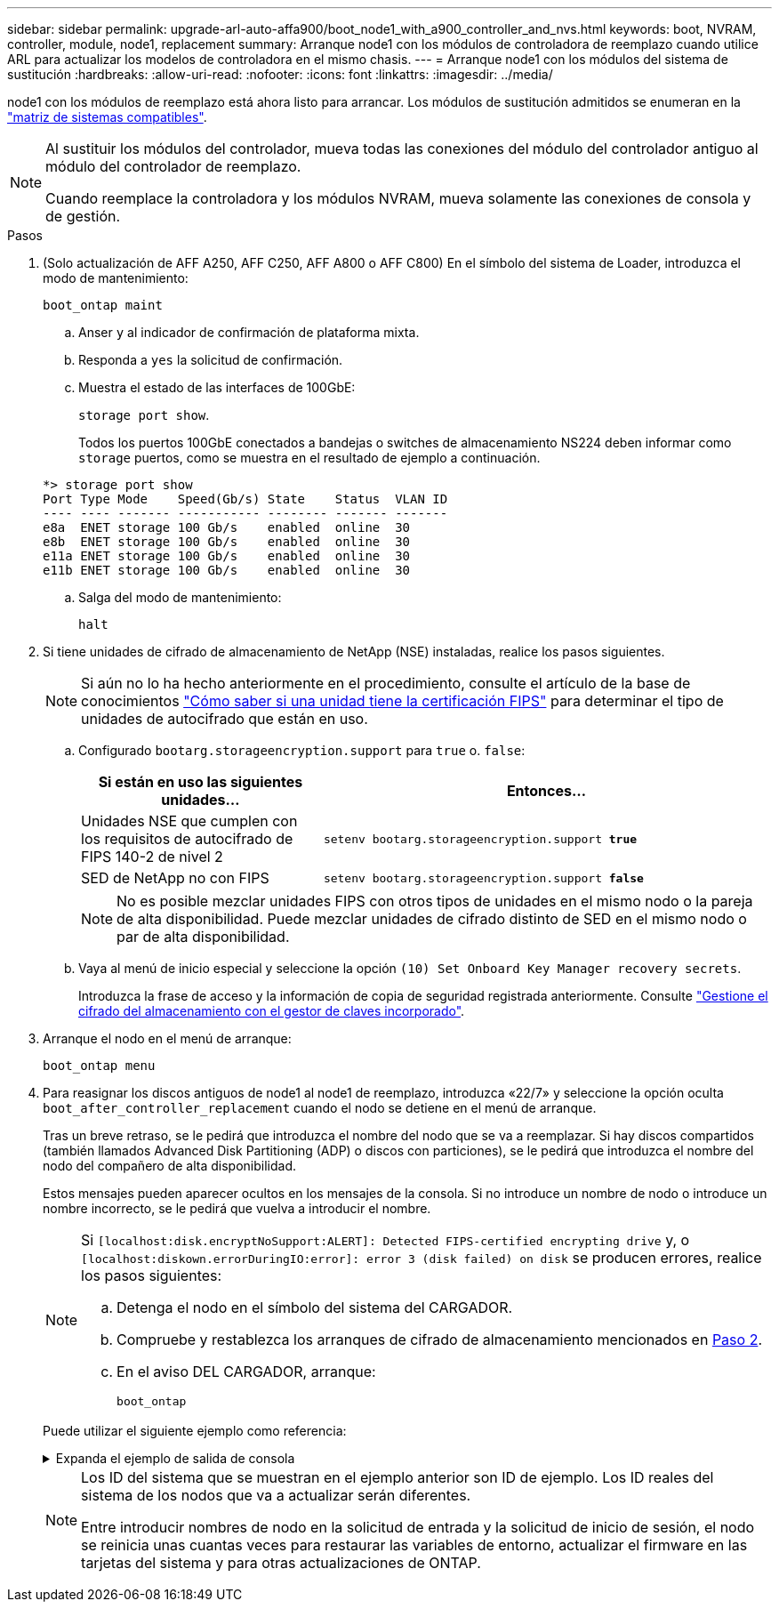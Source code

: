 ---
sidebar: sidebar 
permalink: upgrade-arl-auto-affa900/boot_node1_with_a900_controller_and_nvs.html 
keywords: boot, NVRAM, controller, module, node1, replacement 
summary: Arranque node1 con los módulos de controladora de reemplazo cuando utilice ARL para actualizar los modelos de controladora en el mismo chasis. 
---
= Arranque node1 con los módulos del sistema de sustitución
:hardbreaks:
:allow-uri-read: 
:nofooter: 
:icons: font
:linkattrs: 
:imagesdir: ../media/


[role="lead"]
node1 con los módulos de reemplazo está ahora listo para arrancar. Los módulos de sustitución admitidos se enumeran en la link:index.html#supported-systems,["matriz de sistemas compatibles"].

[NOTE]
====
Al sustituir los módulos del controlador, mueva todas las conexiones del módulo del controlador antiguo al módulo del controlador de reemplazo.

Cuando reemplace la controladora y los módulos NVRAM, mueva solamente las conexiones de consola y de gestión.

====
.Pasos
. (Solo actualización de AFF A250, AFF C250, AFF A800 o AFF C800) En el símbolo del sistema de Loader, introduzca el modo de mantenimiento:
+
`boot_ontap maint`

+
.. Anser `y` al indicador de confirmación de plataforma mixta.
.. Responda a `yes` la solicitud de confirmación.
.. Muestra el estado de las interfaces de 100GbE:
+
`storage port show`.

+
Todos los puertos 100GbE conectados a bandejas o switches de almacenamiento NS224 deben informar como `storage` puertos, como se muestra en el resultado de ejemplo a continuación.

+
[listing]
----
*> storage port show
Port Type Mode    Speed(Gb/s) State    Status  VLAN ID
---- ---- ------- ----------- -------- ------- -------
e8a  ENET storage 100 Gb/s    enabled  online  30
e8b  ENET storage 100 Gb/s    enabled  online  30
e11a ENET storage 100 Gb/s    enabled  online  30
e11b ENET storage 100 Gb/s    enabled  online  30
----
.. Salga del modo de mantenimiento:
+
`halt`



. [[A900_BOOT_node1]]Si tiene unidades de cifrado de almacenamiento de NetApp (NSE) instaladas, realice los pasos siguientes.
+

NOTE: Si aún no lo ha hecho anteriormente en el procedimiento, consulte el artículo de la base de conocimientos https://kb.netapp.com/onprem/ontap/Hardware/How_to_tell_if_a_drive_is_FIPS_certified["Cómo saber si una unidad tiene la certificación FIPS"^] para determinar el tipo de unidades de autocifrado que están en uso.

+
.. Configurado `bootarg.storageencryption.support` para `true` o. `false`:
+
[cols="35,65"]
|===
| Si están en uso las siguientes unidades... | Entonces… 


| Unidades NSE que cumplen con los requisitos de autocifrado de FIPS 140-2 de nivel 2 | `setenv bootarg.storageencryption.support *true*` 


| SED de NetApp no con FIPS | `setenv bootarg.storageencryption.support *false*` 
|===
+
[NOTE]
====
No es posible mezclar unidades FIPS con otros tipos de unidades en el mismo nodo o la pareja de alta disponibilidad. Puede mezclar unidades de cifrado distinto de SED en el mismo nodo o par de alta disponibilidad.

====
.. Vaya al menú de inicio especial y seleccione la opción `(10) Set Onboard Key Manager recovery secrets`.
+
Introduzca la frase de acceso y la información de copia de seguridad registrada anteriormente. Consulte link:manage_storage_encryption_using_okm.html["Gestione el cifrado del almacenamiento con el gestor de claves incorporado"].



. Arranque el nodo en el menú de arranque:
+
`boot_ontap menu`

. Para reasignar los discos antiguos de node1 al node1 de reemplazo, introduzca «22/7» y seleccione la opción oculta `boot_after_controller_replacement` cuando el nodo se detiene en el menú de arranque.
+
Tras un breve retraso, se le pedirá que introduzca el nombre del nodo que se va a reemplazar. Si hay discos compartidos (también llamados Advanced Disk Partitioning (ADP) o discos con particiones), se le pedirá que introduzca el nombre del nodo del compañero de alta disponibilidad.

+
Estos mensajes pueden aparecer ocultos en los mensajes de la consola. Si no introduce un nombre de nodo o introduce un nombre incorrecto, se le pedirá que vuelva a introducir el nombre.

+
[NOTE]
====
Si `[localhost:disk.encryptNoSupport:ALERT]: Detected FIPS-certified encrypting drive` y, o `[localhost:diskown.errorDuringIO:error]: error 3 (disk failed) on disk` se producen errores, realice los pasos siguientes:

.. Detenga el nodo en el símbolo del sistema del CARGADOR.
.. Compruebe y restablezca los arranques de cifrado de almacenamiento mencionados en <<A900_boot_node1,Paso 2>>.
.. En el aviso DEL CARGADOR, arranque:
+
`boot_ontap`



====
+
Puede utilizar el siguiente ejemplo como referencia:

+
.Expanda el ejemplo de salida de consola
[%collapsible]
====
[listing]
----
LOADER-A> boot_ontap menu
.
.
<output truncated>
.
All rights reserved.
*******************************
*                             *
* Press Ctrl-C for Boot Menu. *
*                             *
*******************************
.
<output truncated>
.
Please choose one of the following:

(1)  Normal Boot.
(2)  Boot without /etc/rc.
(3)  Change password.
(4)  Clean configuration and initialize all disks.
(5)  Maintenance mode boot.
(6)  Update flash from backup config.
(7)  Install new software first.
(8)  Reboot node.
(9)  Configure Advanced Drive Partitioning.
(10) Set Onboard Key Manager recovery secrets.
(11) Configure node for external key management.
Selection (1-11)? 22/7

(22/7)                          Print this secret List
(25/6)                          Force boot with multiple filesystem disks missing.
(25/7)                          Boot w/ disk labels forced to clean.
(29/7)                          Bypass media errors.
(44/4a)                         Zero disks if needed and create new flexible root volume.
(44/7)                          Assign all disks, Initialize all disks as SPARE, write DDR labels
.
.
<output truncated>
.
.
(wipeconfig)                        Clean all configuration on boot device
(boot_after_controller_replacement) Boot after controller upgrade
(boot_after_mcc_transition)         Boot after MCC transition
(9a)                                Unpartition all disks and remove their ownership information.
(9b)                                Clean configuration and initialize node with partitioned disks.
(9c)                                Clean configuration and initialize node with whole disks.
(9d)                                Reboot the node.
(9e)                                Return to main boot menu.



The boot device has changed. System configuration information could be lost. Use option (6) to restore the system configuration, or option (4) to initialize all disks and setup a new system.
Normal Boot is prohibited.

Please choose one of the following:

(1)  Normal Boot.
(2)  Boot without /etc/rc.
(3)  Change password.
(4)  Clean configuration and initialize all disks.
(5)  Maintenance mode boot.
(6)  Update flash from backup config.
(7)  Install new software first.
(8)  Reboot node.
(9)  Configure Advanced Drive Partitioning.
(10) Set Onboard Key Manager recovery secrets.
(11) Configure node for external key management.
Selection (1-11)? boot_after_controller_replacement

This will replace all flash-based configuration with the last backup to disks. Are you sure you want to continue?: yes

.
.
<output truncated>
.
.
Controller Replacement: Provide name of the node you would like to replace:<nodename of the node being replaced>
Changing sysid of node node1 disks.
Fetched sanown old_owner_sysid = 536940063 and calculated old sys id = 536940063
Partner sysid = 4294967295, owner sysid = 536940063
.
.
<output truncated>
.
.
varfs_backup_restore: restore using /mroot/etc/varfs.tgz
varfs_backup_restore: attempting to restore /var/kmip to the boot device
varfs_backup_restore: failed to restore /var/kmip to the boot device
varfs_backup_restore: attempting to restore env file to the boot device
varfs_backup_restore: successfully restored env file to the boot device wrote key file "/tmp/rndc.key"
varfs_backup_restore: timeout waiting for login
varfs_backup_restore: Rebooting to load the new varfs
Terminated
<node reboots>

System rebooting...

.
.
Restoring env file from boot media...
copy_env_file:scenario = head upgrade
Successfully restored env file from boot media...
Rebooting to load the restored env file...
.
System rebooting...
.
.
.
<output truncated>
.
.
.
.
WARNING: System ID mismatch. This usually occurs when replacing a boot device or NVRAM cards!
Override system ID? {y|n} y
.
.
.
.
Login:
----
====
+
[NOTE]
====
Los ID del sistema que se muestran en el ejemplo anterior son ID de ejemplo. Los ID reales del sistema de los nodos que va a actualizar serán diferentes.

Entre introducir nombres de nodo en la solicitud de entrada y la solicitud de inicio de sesión, el nodo se reinicia unas cuantas veces para restaurar las variables de entorno, actualizar el firmware en las tarjetas del sistema y para otras actualizaciones de ONTAP.

====

